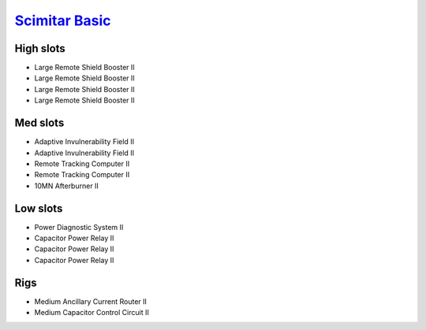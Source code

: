`Scimitar Basic <javascript:CCPEVE.showFitting('11978:1541;1:31366;1:1447;3:2281;2:31378;1:12058;1::');>`_
==========================================================================================================

High slots
----------

- Large Remote Shield Booster II
- Large Remote Shield Booster II
- Large Remote Shield Booster II
- Large Remote Shield Booster II

Med slots
---------

- Adaptive Invulnerability Field II
- Adaptive Invulnerability Field II
- Remote Tracking Computer II
- Remote Tracking Computer II
- 10MN Afterburner II

Low slots
---------

- Power Diagnostic System II
- Capacitor Power Relay II
- Capacitor Power Relay II
- Capacitor Power Relay II

Rigs
----

- Medium Ancillary Current Router II
- Medium Capacitor Control Circuit II

